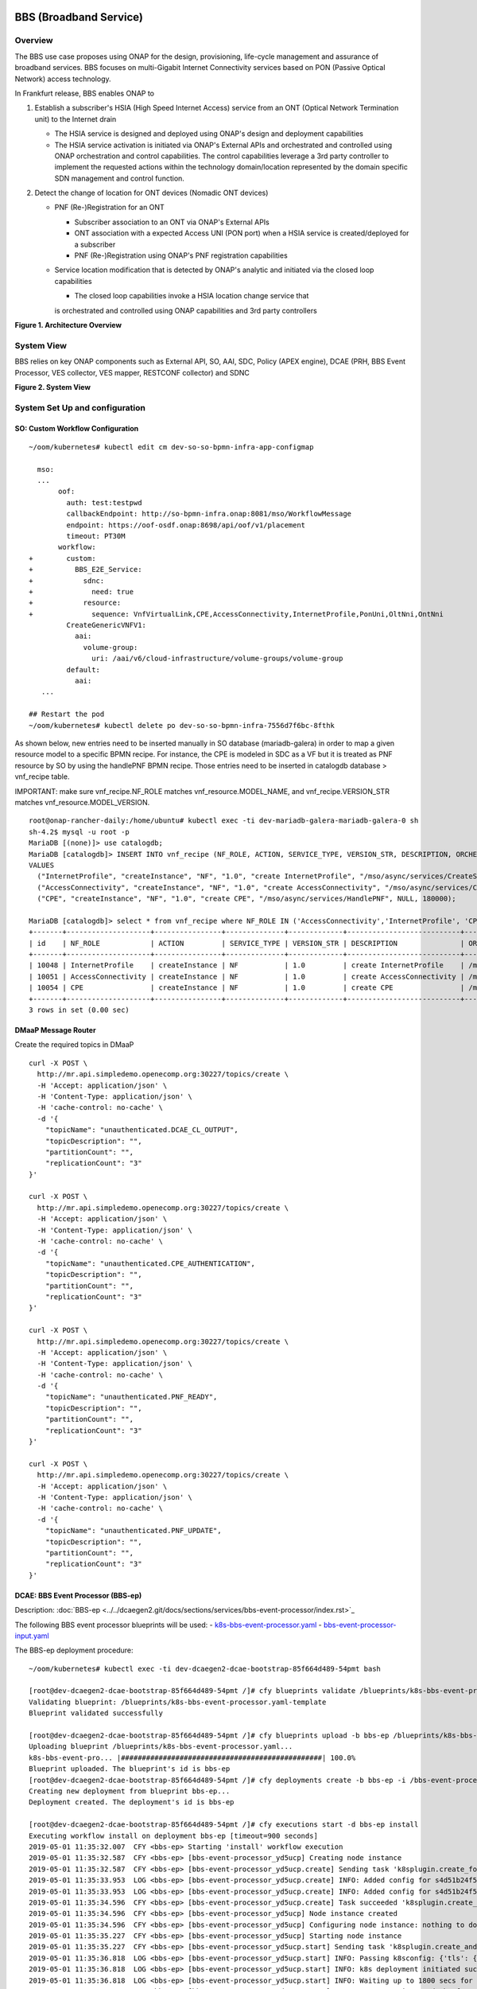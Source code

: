 .. _docs_bbs:

BBS (Broadband Service)
-----------------------

Overview
~~~~~~~~
The BBS use case proposes using ONAP for the design, provisioning, life-cycle
management and assurance of broadband services. BBS focuses on multi-Gigabit
Internet Connectivity services based on PON (Passive Optical Network) access
technology.

In Frankfurt release, BBS enables ONAP to

1. Establish a subscriber's HSIA (High Speed Internet Access) service from an ONT (Optical Network Termination unit) to the Internet drain

   - The HSIA service is designed and deployed using ONAP's design and deployment capabilities
   - The HSIA service activation is initiated via ONAP's External APIs and orchestrated and controlled using ONAP orchestration and control capabilities. The control capabilities leverage a 3rd party controller to implement the requested actions within the technology domain/location represented by the domain specific SDN management and control function.

2. Detect the change of location for ONT devices (Nomadic ONT devices)

   - PNF (Re-)Registration for an ONT

     - Subscriber association to an ONT via ONAP's External APIs
     - ONT association with a expected Access UNI (PON port) when a HSIA service is created/deployed for a subscriber
     - PNF (Re-)Registration using ONAP's PNF registration capabilities

   - Service location modification that is detected by ONAP's analytic and initiated via the closed loop capabilities

     - The closed loop capabilities invoke a HSIA location change service that
     is orchestrated and controlled using ONAP capabilities and 3rd party controllers

|image1|

**Figure 1. Architecture Overview**

System View
~~~~~~~~~~~
BBS relies on key ONAP components such as External API, SO, AAI, SDC, Policy
(APEX engine), DCAE (PRH, BBS Event Processor, VES collector, VES mapper,
RESTCONF collector) and SDNC

|image2|

**Figure 2. System View**

System Set Up and configuration
~~~~~~~~~~~~~~~~~~~~~~~~~~~~~~~

SO: Custom Workflow Configuration
=================================

::

  ~/oom/kubernetes# kubectl edit cm dev-so-so-bpmn-infra-app-configmap

    mso:
    ...
         oof:
           auth: test:testpwd
           callbackEndpoint: http://so-bpmn-infra.onap:8081/mso/WorkflowMessage
           endpoint: https://oof-osdf.onap:8698/api/oof/v1/placement
           timeout: PT30M
         workflow:
  +        custom:
  +          BBS_E2E_Service:
  +            sdnc:
  +              need: true
  +            resource:
  +              sequence: VnfVirtualLink,CPE,AccessConnectivity,InternetProfile,PonUni,OltNni,OntNni
           CreateGenericVNFV1:
             aai:
               volume-group:
                 uri: /aai/v6/cloud-infrastructure/volume-groups/volume-group
           default:
             aai:
     ...

  ## Restart the pod
  ~/oom/kubernetes# kubectl delete po dev-so-so-bpmn-infra-7556d7f6bc-8fthk


As shown below, new entries need to be inserted manually in SO database (mariadb-galera) in order to map a given resource model to a specific BPMN recipe. For instance, the CPE is modeled in SDC as a VF but it is treated as PNF resource by SO by using the handlePNF BPMN recipe. Those entries need to be inserted in catalogdb database > vnf_recipe table.

IMPORTANT: make sure vnf_recipe.NF_ROLE matches vnf_resource.MODEL_NAME, and vnf_recipe.VERSION_STR matches vnf_resource.MODEL_VERSION.

::

  root@onap-rancher-daily:/home/ubuntu# kubectl exec -ti dev-mariadb-galera-mariadb-galera-0 sh
  sh-4.2$ mysql -u root -p
  MariaDB [(none)]> use catalogdb;
  MariaDB [catalogdb]> INSERT INTO vnf_recipe (NF_ROLE, ACTION, SERVICE_TYPE, VERSION_STR, DESCRIPTION, ORCHESTRATION_URI, VNF_PARAM_XSD, RECIPE_TIMEOUT)
  VALUES
    ("InternetProfile", "createInstance", "NF", "1.0", "create InternetProfile", "/mso/async/services/CreateSDNCNetworkResource", '{"operationType":"AccessConnectivity"}', 180000),
    ("AccessConnectivity", "createInstance", "NF", "1.0", "create AccessConnectivity", "/mso/async/services/CreateSDNCNetworkResource", '{"operationType":"InternetProfile"}', 180000),
    ("CPE", "createInstance", "NF", "1.0", "create CPE", "/mso/async/services/HandlePNF", NULL, 180000);

  MariaDB [catalogdb]> select * from vnf_recipe where NF_ROLE IN ('AccessConnectivity','InternetProfile', 'CPE');
  +-------+--------------------+----------------+--------------+-------------+---------------------------+-----------------------------------------------+----------------------------------------+----------------+---------------------+--------------+
  | id    | NF_ROLE            | ACTION         | SERVICE_TYPE | VERSION_STR | DESCRIPTION               | ORCHESTRATION_URI                             | VNF_PARAM_XSD                          | RECIPE_TIMEOUT | CREATION_TIMESTAMP  | VF_MODULE_ID |
  +-------+--------------------+----------------+--------------+-------------+---------------------------+-----------------------------------------------+----------------------------------------+----------------+---------------------+--------------+
  | 10048 | InternetProfile    | createInstance | NF           | 1.0         | create InternetProfile    | /mso/async/services/CreateSDNCNetworkResource | {"operationType":"InternetProfile"}    |        1800000 | 2020-01-20 17:43:07 | NULL         |
  | 10051 | AccessConnectivity | createInstance | NF           | 1.0         | create AccessConnectivity | /mso/async/services/CreateSDNCNetworkResource | {"operationType":"AccessConnectivity"} |        1800000 | 2020-01-20 17:43:07 | NULL         |
  | 10054 | CPE                | createInstance | NF           | 1.0         | create CPE                | /mso/async/services/HandlePNF                 | NULL                                   |        1800000 | 2020-01-20 17:43:07 | NULL         |
  +-------+--------------------+----------------+--------------+-------------+---------------------------+-----------------------------------------------+----------------------------------------+----------------+---------------------+--------------+
  3 rows in set (0.00 sec)


DMaaP Message Router
====================

Create the required topics in DMaaP

::

  curl -X POST \
    http://mr.api.simpledemo.openecomp.org:30227/topics/create \
    -H 'Accept: application/json' \
    -H 'Content-Type: application/json' \
    -H 'cache-control: no-cache' \
    -d '{
      "topicName": "unauthenticated.DCAE_CL_OUTPUT",
      "topicDescription": "",
      "partitionCount": "",
      "replicationCount": "3"
  }'

  curl -X POST \
    http://mr.api.simpledemo.openecomp.org:30227/topics/create \
    -H 'Accept: application/json' \
    -H 'Content-Type: application/json' \
    -H 'cache-control: no-cache' \
    -d '{
      "topicName": "unauthenticated.CPE_AUTHENTICATION",
      "topicDescription": "",
      "partitionCount": "",
      "replicationCount": "3"
  }'

  curl -X POST \
    http://mr.api.simpledemo.openecomp.org:30227/topics/create \
    -H 'Accept: application/json' \
    -H 'Content-Type: application/json' \
    -H 'cache-control: no-cache' \
    -d '{
      "topicName": "unauthenticated.PNF_READY",
      "topicDescription": "",
      "partitionCount": "",
      "replicationCount": "3"
  }'

  curl -X POST \
    http://mr.api.simpledemo.openecomp.org:30227/topics/create \
    -H 'Accept: application/json' \
    -H 'Content-Type: application/json' \
    -H 'cache-control: no-cache' \
    -d '{
      "topicName": "unauthenticated.PNF_UPDATE",
      "topicDescription": "",
      "partitionCount": "",
      "replicationCount": "3"
  }'

DCAE: BBS Event Processor (BBS-ep)
==================================

Description: :doc:`BBS-ep <../../dcaegen2.git/docs/sections/services/bbs-event-processor/index.rst>`_

The following BBS event processor blueprints will be used:
- `k8s-bbs-event-processor.yaml <https://git.onap.org/dcaegen2/services/plain/components/bbs-event-processor/dpo/blueprints/k8s-bbs-event-processor.yaml-template?h=frankfurt>`_
- `bbs-event-processor-input.yaml <https://git.onap.org/dcaegen2/services/plain/components/bbs-event-processor/dpo/blueprints/bbs-event-processor-input.yaml?h=frankfurt>`_

The BBS-ep deployment procedure:

::

  ~/oom/kubernetes# kubectl exec -ti dev-dcaegen2-dcae-bootstrap-85f664d489-54pmt bash

  [root@dev-dcaegen2-dcae-bootstrap-85f664d489-54pmt /]# cfy blueprints validate /blueprints/k8s-bbs-event-processor.yaml
  Validating blueprint: /blueprints/k8s-bbs-event-processor.yaml-template
  Blueprint validated successfully

  [root@dev-dcaegen2-dcae-bootstrap-85f664d489-54pmt /]# cfy blueprints upload -b bbs-ep /blueprints/k8s-bbs-event-processor.yaml
  Uploading blueprint /blueprints/k8s-bbs-event-processor.yaml...
  k8s-bbs-event-pro... |################################################| 100.0%
  Blueprint uploaded. The blueprint's id is bbs-ep
  [root@dev-dcaegen2-dcae-bootstrap-85f664d489-54pmt /]# cfy deployments create -b bbs-ep -i /bbs-event-processor-input.yaml bbs-ep
  Creating new deployment from blueprint bbs-ep...
  Deployment created. The deployment's id is bbs-ep

  [root@dev-dcaegen2-dcae-bootstrap-85f664d489-54pmt /]# cfy executions start -d bbs-ep install
  Executing workflow install on deployment bbs-ep [timeout=900 seconds]
  2019-05-01 11:35:32.007  CFY <bbs-ep> Starting 'install' workflow execution
  2019-05-01 11:35:32.587  CFY <bbs-ep> [bbs-event-processor_yd5ucp] Creating node instance
  2019-05-01 11:35:32.587  CFY <bbs-ep> [bbs-event-processor_yd5ucp.create] Sending task 'k8splugin.create_for_components'
  2019-05-01 11:35:33.953  LOG <bbs-ep> [bbs-event-processor_yd5ucp.create] INFO: Added config for s4d51b24f52264857b7ef520be9efc46b-bbs-event-processor
  2019-05-01 11:35:33.953  LOG <bbs-ep> [bbs-event-processor_yd5ucp.create] INFO: Added config for s4d51b24f52264857b7ef520be9efc46b-bbs-event-processor
  2019-05-01 11:35:34.596  CFY <bbs-ep> [bbs-event-processor_yd5ucp.create] Task succeeded 'k8splugin.create_for_components'
  2019-05-01 11:35:34.596  CFY <bbs-ep> [bbs-event-processor_yd5ucp] Node instance created
  2019-05-01 11:35:34.596  CFY <bbs-ep> [bbs-event-processor_yd5ucp] Configuring node instance: nothing to do
  2019-05-01 11:35:35.227  CFY <bbs-ep> [bbs-event-processor_yd5ucp] Starting node instance
  2019-05-01 11:35:35.227  CFY <bbs-ep> [bbs-event-processor_yd5ucp.start] Sending task 'k8splugin.create_and_start_container_for_components'
  2019-05-01 11:35:36.818  LOG <bbs-ep> [bbs-event-processor_yd5ucp.start] INFO: Passing k8sconfig: {'tls': {u'cert_path': u'/opt/tls/shared', u'image': u'nexus3.onap.org:10001/onap/org.onap.dcaegen2.deployments.tls-init-container:1.0.3-STAGING-latest'}, 'filebeat': {u'config_map': u'dcae-filebeat-configmap', u'config_path': u'/usr/share/filebeat/filebeat.yml', u'log_path': u'/var/log/onap', u'image': u'docker.elastic.co/beats/filebeat:5.5.0', u'data_path': u'/usr/share/filebeat/data', u'config_subpath': u'filebeat.yml'}, 'consul_dns_name': u'consul-server.onap', 'image_pull_secrets': [u'onap-docker-registry-key'], 'namespace': u'onap', 'consul_host': 'consul-server:8500', 'default_k8s_location': u'central'}
  2019-05-01 11:35:36.818  LOG <bbs-ep> [bbs-event-processor_yd5ucp.start] INFO: k8s deployment initiated successfully for s4d51b24f52264857b7ef520be9efc46b-bbs-event-processor: {'services': ['s4d51b24f52264857b7ef520be9efc46b-bbs-event-processor', 'xs4d51b24f52264857b7ef520be9efc46b-bbs-event-processor'], 'namespace': u'onap', 'location': u'central', 'deployment': 'dep-s4d51b24f52264857b7ef520be9efc46b-bbs-event-processor'}
  2019-05-01 11:35:36.818  LOG <bbs-ep> [bbs-event-processor_yd5ucp.start] INFO: Waiting up to 1800 secs for s4d51b24f52264857b7ef520be9efc46b-bbs-event-processor to become ready
  2019-05-01 11:36:58.376  LOG <bbs-ep> [bbs-event-processor_yd5ucp.start] INFO: Done starting: s4d51b24f52264857b7ef520be9efc46b-bbs-event-processor
  2019-05-01 11:36:57.873  LOG <bbs-ep> [bbs-event-processor_yd5ucp.start] INFO: k8s deployment is ready for: s4d51b24f52264857b7ef520be9efc46b-bbs-event-processor
  2019-05-01 11:36:59.119  CFY <bbs-ep> [bbs-event-processor_yd5ucp.start] Task succeeded 'k8splugin.create_and_start_container_for_components'
  2019-05-01 11:36:59.119  CFY <bbs-ep> [bbs-event-processor_yd5ucp] Node instance started
  2019-05-01 11:36:59.119  CFY <bbs-ep> 'install' workflow execution succeeded
  Finished executing workflow install on deployment bbs-ep
  * Run 'cfy events list -e 7f285182-4f85-478c-95f3-b8b6970f7c8d' to retrieve the execution's events/logs

IMPORTANT: Make sure that the configuration of BBS-ep in Consul contains the following version for the close loop policy in order to match the version expected by BBS APEX policy:

::

  "application.clVersion": "1.0.2"

DCAE: RESTCONF Collector
========================

Description: :doc:`RESTCONF Collector <../../dcaegen2.git/docs/sections/services/restconf/index.rst>`_

The following RESTCONF collector blueprints will be used:
- `k8s-rcc-policy.yaml <https://git.onap.org/dcaegen2/collectors/restconf/plain/dpo/blueprints/k8s-rcc-policy.yaml-template?h=frankfurt>`_

RESTCONF Collector deployment procedure:

::

  [root@dev-dcaegen2-dcae-bootstrap-779767c49c-7cvdw /]# cfy blueprints validate blueprints/k8s-rcc-policy.yaml
  Validating blueprint: blueprints/k8s-rcc-policy.yaml
  Blueprint validated successfully

  [root@dev-dcaegen2-dcae-bootstrap-779767c49c-7cvdw /]# cfy blueprints upload -b restconfcollector /blueprints/k8s-rcc-policy.yaml
  Uploading blueprint /blueprints/k8s-rcc-policy.yaml...
   k8s-rcc-policy.yaml |#################################################| 100.0%
  Blueprint uploaded. The blueprint's id is restconfcollector

  [root@dev-dcaegen2-dcae-bootstrap-779767c49c-7cvdw /]# cfy deployments create -b restconfcollector
  Creating new deployment from blueprint restconfcollector...
  Deployment created. The deployment's id is restconfcollector

  [root@dev-dcaegen2-dcae-bootstrap-779767c49c-7cvdw /]# cfy executions start -d restconfcollector install
  Executing workflow install on deployment restconfcollector [timeout=900 seconds]
  2020-01-13 15:12:52.119  CFY <restconfcollector> Starting 'install' workflow execution
  2020-01-13 15:12:52.701  CFY <restconfcollector> [rcc_k8s_8qm5me] Creating node instance
  2020-01-13 15:12:52.701  CFY <restconfcollector> [rcc_k8s_8qm5me.create] Sending task 'k8splugin.create_for_platforms'
  2020-01-13 15:12:55.168  LOG <restconfcollector> [rcc_k8s_8qm5me.create] INFO: Added config for dcaegen2-collectors-rcc
  2020-01-13 15:12:55.747  LOG <restconfcollector> [rcc_k8s_8qm5me.create] INFO: Done setting up: dcaegen2-collectors-rcc
  2020-01-13 15:12:55.747  CFY <restconfcollector> [rcc_k8s_8qm5me.create] Task succeeded 'k8splugin.create_for_platforms'
  2020-01-13 15:12:55.747  CFY <restconfcollector> [rcc_k8s_8qm5me] Node instance created
  2020-01-13 15:12:56.341  CFY <restconfcollector> [rcc_k8s_8qm5me] Configuring node instance: nothing to do
  2020-01-13 15:12:56.341  CFY <restconfcollector> [rcc_k8s_8qm5me] Starting node instance
  2020-01-13 15:12:56.341  CFY <restconfcollector> [rcc_k8s_8qm5me.start] Sending task 'k8splugin.create_and_start_container_for_platforms'
  2020-01-13 15:12:57.559  LOG <restconfcollector> [rcc_k8s_8qm5me.start] INFO: Starting k8s deployment for dcaegen2-collectors-rcc, image: nexus3.onap.org:10001/onap/org.onap.dcaegen2.collectors.restconfcollector:1.1.1, env: {'CONSUL_HOST': u'consul-server.onap.svc.cluster.local', u'DMAAPHOST': u'message-router.onap.svc.cluster.local', 'CONFIG_BINDING_SERVICE': u'config_binding_service', u'CBS_HOST': u'config-binding-service.dcae.svc.cluster.local', u'DMAAPPORT': u'3904', u'CBS_PORT': u'10000', u'CONSUL_PORT': u'8500', u'DMAAPPUBTOPIC': u'unauthenticated.DCAE_RCC_OUTPUT'}, kwargs: {'readiness': {u'endpoint': u'/healthcheck', u'type': u'http', u'timeout': u'1s', u'interval': u'15s'}, 'tls_info': {}, 'replicas': 1, u'envs': {u'CONSUL_HOST': u'consul-server.onap.svc.cluster.local', u'DMAAPHOST': u'message-router.onap.svc.cluster.local', u'CONFIG_BINDING_SERVICE': u'config_binding_service', u'CBS_HOST': u'config-binding-service.dcae.svc.cluster.local', u'DMAAPPORT': u'3904', u'CBS_PORT': u'10000', u'CONSUL_PORT': u'8500', u'DMAAPPUBTOPIC': u'unauthenticated.DCAE_RCC_OUTPUT'}, 'labels': {'cfydeployment': u'restconfcollector', 'cfynodeinstance': u'rcc_k8s_8qm5me', 'cfynode': u'rcc_k8s'}, 'ctx': <cloudify.context.CloudifyContext object at 0x7fb63e5872d0>, 'always_pull_image': False, 'resource_config': {}, 'log_info': {u'log_directory': u'/opt/app/RCCollector/logs'}, u'ports': [u'8080:30416'], 'k8s_location': u'central'}
  2020-01-13 15:12:58.275  LOG <restconfcollector> [rcc_k8s_8qm5me.start] INFO: Passing k8sconfig: {'tls': {u'cert_path': u'/opt/tls/shared', u'image': u'nexus3.onap.org:10001/onap/org.onap.dcaegen2.deployments.tls-init-container:1.0.3', u'ca_cert_configmap': u'dev-dcaegen2-dcae-bootstrap-dcae-cacert', u'component_ca_cert_path': u'/opt/dcae/cacert/cacert.pem'}, 'filebeat': {u'config_map': u'dcae-filebeat-configmap', u'config_path': u'/usr/share/filebeat/filebeat.yml', u'log_path': u'/var/log/onap', u'image': u'docker.elastic.co/beats/filebeat:5.5.0', u'data_path': u'/usr/share/filebeat/data', u'config_subpath': u'filebeat.yml'}, 'consul_dns_name': u'consul-server.onap', 'image_pull_secrets': [u'onap-docker-registry-key'], 'namespace': u'onap', 'consul_host': 'consul-server:8500', 'default_k8s_location': u'central'}
  2020-01-13 15:12:58.275  LOG <restconfcollector> [rcc_k8s_8qm5me.start] INFO: k8s deployment initiated successfully for dcaegen2-collectors-rcc: {'services': ['dcaegen2-collectors-rcc', 'xdcaegen2-collectors-rcc'], 'namespace': u'onap', 'location': u'central', 'deployment': 'dep-dcaegen2-collectors-rcc'}
  2020-01-13 15:12:58.275  LOG <restconfcollector> [rcc_k8s_8qm5me.start] INFO: Waiting up to 1800 secs for dcaegen2-collectors-rcc to become ready
  2020-01-13 15:13:29.970  LOG <restconfcollector> [rcc_k8s_8qm5me.start] INFO: k8s deployment is ready for: dcaegen2-collectors-rcc
  2020-01-13 15:13:30.550  CFY <restconfcollector> [rcc_k8s_8qm5me.start] Task succeeded 'k8splugin.create_and_start_container_for_platforms'
  2020-01-13 15:13:30.550  CFY <restconfcollector> [rcc_k8s_8qm5me] Node instance started
  2020-01-13 15:13:31.265  CFY <restconfcollector> 'install' workflow execution succeeded
  Finished executing workflow install on deployment restconfcollector
  * Run 'cfy events list -e 2ea4f906-536b-48b1-aa34-dd6b4baed255' to retrieve the execution's events/logs

DCAE: VES mapper
================

Installation instructions: :doc:`VES Mapper <../../dcaegen2.git/docs/sections/services/mapper/index.rst>`_

The following VES mapper blueprints will be used:
- `k8s-vesmapper.yaml <https://gerrit.onap.org/r/gitweb?p=dcaegen2/services/mapper.git;a=blob_plain;f=UniversalVesAdapter/dpo/blueprints/k8s-vesmapper.yaml-template.yaml>`_

IMPORTANT: Set the image to nexus3.onap.org:10001/onap/org.onap.dcaegen2.services.mapper.vesadapter.universalvesadaptor:1.0.0 in the blueprint

DCAE: VES collector
===================

Configure the mapping of the VES event domain to the correct DMaaP topic in Consul: ves-statechange --> unauthenticated.CPE_AUTHENTICATION

1. Access Consul UI: `<http://<consul_server_ui>:30270/ui/#/dc1/services>`_

2. Modify the dcae-ves-collector configuration by adding a new VES domain to DMaaP topic mapping

::

  "ves-statechange": {"type": "message_router", "dmaap_info": {"topic_url": "http://message-router:3904/events/unauthenticated.CPE_AUTHENTICATION"}}

3. Click on UPDATE in order to apply the new configuration


SDNC: BBS DGs (Directed Graphs)
===============================

Make sure that the following BBS DGs in the SDNC DGBuilder are in Active state

::

  bbs-access-connectivity-vnf-topology-operation-create-huawei
  bbs-access-connectivity-vnf-topology-operation-delete-huawei
  bbs-internet-profile-vnf-topology-operation-change-huawei
  bbs-internet-profile-vnf-topology-operation-common-huawei
  bbs-internet-profile-vnf-topology-operation-create-huawei
  bbs-internet-profile-vnf-topology-operation-delete-huawei
  validate-bbs-vnf-input-parameters

DGBuilder URL: `<https://sdnc.api.simpledemo.onap.org:30203>`_

Access SDN M&C DG
=================
Configure Access SDN M&C IP address in SDNC DG using dgbuilder. For instance:

> GENERIC-RESOURCE-API: bbs-access-connectivity-vnf-topology-operation-create-huawei.json
> GENERIC-RESOURCE-API: bbs-access-connectivity-vnf-topology-operation-delete-huawei.json

1. Export the relevant DG

2. Modify the IP address

3. Import back the DG and Activate it

DGBuilder URL: `<https://sdnc.api.simpledemo.onap.org:30203>`_

Edge SDN M&C DG
===============
Configure Edge SDN M&C IP address in SDNC DG using dgbuilder. For instance:

> GENERIC-RESOURCE-API: bbs-access-connectivity-vnf-topology-operation-common-huawei.json

1. Export the relevant DG

2. Modify the IP address

3. Import back the DG and Activate it

DGBuilder URL: `<https://sdnc.api.simpledemo.onap.org:30203>`_

Add SSL certificate of the 3rd party controller into the SDNC trust store
=========================================================================

::

  kubectl exec -ti dev-sdnc-sdnc-0 -n onap -- bash

  openssl s_client -connect <IP_ADDRESS_EXT_CTRL>:<PORT>
  # copy server certificate and paste in /tmp/<CA_CERT_NAME>.crt
  sudo keytool -importcert -file /tmp/<CA_CERT_NAME>.crt -alias <CA_CERT_NAME>_key -keystore truststore.onap.client.jks -storepass adminadmin
  keytool -list -keystore truststore.onap.client.jks -storepass adminadmin | grep <CA_CERT_NAME>


Policy: BBS APEX policy
=======================

Deployment procedure of BBS APEX Policy (master, apex-pdp image v2.3+)

1. Make Sure APEX PDP is running and in Active state

::

  API:  GET
  URL: {{POLICY-PAP-URL}}/policy/pap/v1/pdps

2. Create the operational control loop APEX policy type

::

  API: POST
  URL: {{POLICY-API-URL}}/policy/api/v1/policytypes

3. Create BBS APEX policy

::

  API: POST
  URL: {{POLICY-API-URL}}/policy/api/v1/policytypes/onap.policies.controlloop.operational.Apex/versions/1.0.0/policies

4. Deploy BBS policy

::

  API: POST
  URL: {{POLICY-PAP-URL}}/policy/pap/v1/pdps/deployments/batch

5. Verify the deployment

::

  API: GET
  URL: {{POLICY-API-URL}}/policy/api/v1/policytypes/onap.policies.controlloop.operational.Apex/versions/1.0.0/policies/

Edge Services: vBNG+AAA+DHCP, Edge SDN M&C
==========================================

Installation and setup instructions: `Swisscom Edge SDN M&C and virtual BNG <https://wiki.onap.org/pages/viewpage.action?pageId=63996962>`_

References
==========

Please refer to the following wiki page for further steps related to the BBS service design and instantiation:

- `BBS Documentation <https://wiki.onap.org/pages/viewpage.action?pageId=75303137#BBSDocumentation(Frankfurt)-BBSServiceConfiguration>`_

Known Issues
------------

- E2E Service deletion workflow does not delete the PNF resource in AAI (`SO-2609 <https://jira.onap.org/browse/SO-2609>`_)

.. |image1| image:: files/bbs/BBS_arch_overview.png
   :width: 6.5in
.. |image2| image:: files/bbs/BBS_system_view.png
   :width: 6.5in
